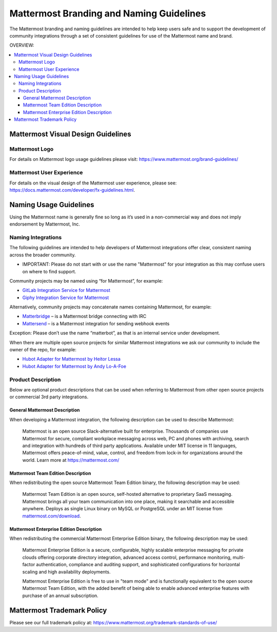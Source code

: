 ============================================
Mattermost Branding and Naming Guidelines 
============================================

The Mattermost branding and naming guidelines are intended to help keep users safe and to support the development of community integrations through a set of consistent guidelines for use of the Mattermost name and brand. 

OVERVIEW: 

.. contents::
  :backlinks: top
  :local:

--------------------------------------
Mattermost Visual Design Guidelines 
--------------------------------------

Mattermost Logo 
-------------------------------

For details on Mattermost logo usage guidelines please visit: https://www.mattermost.org/brand-guidelines/

Mattermost User Experience 
-------------------------------

For details on the visual design of the Mattermost user experience, please see: https://docs.mattermost.com/developer/fx-guidelines.html.

-------------------------------
Naming Usage Guidelines
-------------------------------

Using the Mattermost name is generally fine so long as it’s used in a non-commercial way and does not imply endorsement by Mattermost, Inc.

Naming Integrations 
-------------------------------

The following guidelines are intended to help developers of Mattermost integrations offer clear, consistent naming across the broader community. 

- IMPORTANT: Please do not start with or use the name "Mattermost" for your integration as this may confuse  users on where to find support.

Community projects may be named using “for Mattermost”, for example:

- `GitLab Integration Service for Mattermost <https://github.com/NotSqrt/mattermost-integration-gitlab>`_
- `Giphy Integration Service for Mattermost <https://github.com/numberly/mattermost-integration-giphy>`_

Alternatively, community projects may concatenate names containing Mattermost, for example:

- `Matterbridge <https://github.com/42wim/matterbridge>`_ – is a Mattermost bridge connecting with IRC
- `Mattersend <https://github.com/mtorromeo/mattersend>`_ – is a Mattermost integration for sending webhook events

Exception: Please don’t use the name “matterbot”, as that is an internal service under development.

When there are multiple open source projects for similar Mattermost integrations we ask our community to include the owner of the repo, for example: 

- `Hubot Adapter for Mattermost by Heitor Lessa <https://github.com/renanvicente/hubot-mattermost>`_
- `Hubot Adapter for Mattermost by Andy Lo-A-Foe <https://github.com/loafoe/hubot-matteruser>`_

Product Description
-------------------------------

Below are optional product descriptions that can be used when referring to Mattermost from other open source projects or commercial 3rd party integrations. 

General Mattermost Description 
~~~~~~~~~~~~~~~~~~~~~~~~~~~~~~~~~~~~~~~~~~~~~~

When developing a Mattermost integration, the following description can be used to describe Mattermost: 

  Mattermost is an open source Slack-alternative built for enterprise. Thousands of companies use Mattermost for secure, compliant workplace messaging across web, PC and phones with archiving, search and integration with hundreds of third party applications. Available under MIT license in 11 languages, Mattermost offers peace-of-mind, value, control, and freedom from lock-in for organizations around the world. Learn more at https://mattermost.com/

Mattermost Team Edition Description 
~~~~~~~~~~~~~~~~~~~~~~~~~~~~~~~~~~~~~~~~~~~~

When redistributing the open source Mattermost Team Edition binary, the following description may be used: 

  Mattermost Team Edition is an open source, self-hosted alternative to proprietary SaaS messaging. Mattermost brings all your team communication into one place, making it searchable and accessible anywhere. Deploys as single Linux binary on MySQL or PostgreSQL under an MIT license from `mattermost.com/download <https://about.mattermost.com/download>`_.


Mattermost Enterprise Edition Description 
~~~~~~~~~~~~~~~~~~~~~~~~~~~~~~~~~~~~~~~~~~~~

When redistributing the commercial Mattermost Enterprise Edition binary, the following description may be used: 

  Mattermost Enterprise Edition is a secure, configurable, highly scalable enterprise messaging for private clouds offering corporate directory integration, advanced access control, performance monitoring, multi-factor authentication, compliance and auditing support, and sophisticated configurations for horizontal scaling and high availability deployments. 

  Mattermost Enterprise Edition is free to use in "team mode" and is functionally equivalent to the open source Mattermost Team Edition, with the added benefit of being able to enable advanced enterprise features with purchase of an annual subscription. 

-------------------------------
Mattermost Trademark Policy  
-------------------------------

Please see our full trademark policy at: https://www.mattermost.org/trademark-standards-of-use/
